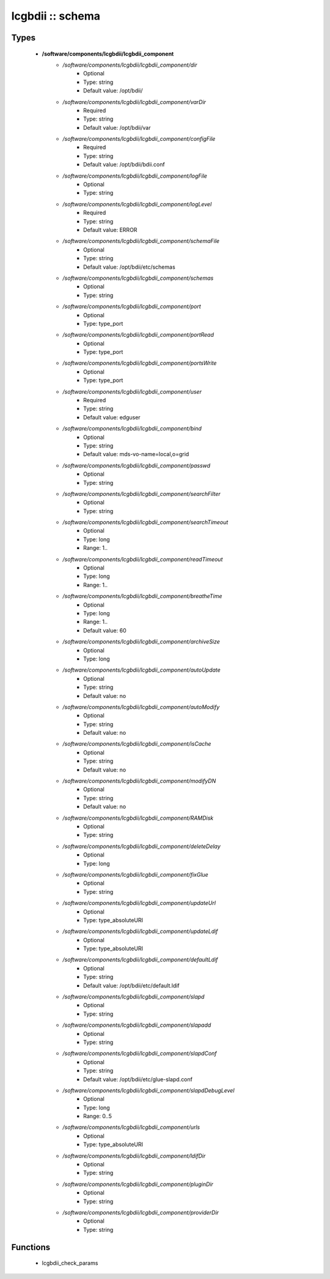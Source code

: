 #################
lcgbdii :: schema
#################

Types
-----

 - **/software/components/lcgbdii/lcgbdii_component**
    - */software/components/lcgbdii/lcgbdii_component/dir*
        - Optional
        - Type: string
        - Default value: /opt/bdii/
    - */software/components/lcgbdii/lcgbdii_component/varDir*
        - Required
        - Type: string
        - Default value: /opt/bdii/var
    - */software/components/lcgbdii/lcgbdii_component/configFile*
        - Required
        - Type: string
        - Default value: /opt/bdii/bdii.conf
    - */software/components/lcgbdii/lcgbdii_component/logFile*
        - Optional
        - Type: string
    - */software/components/lcgbdii/lcgbdii_component/logLevel*
        - Required
        - Type: string
        - Default value: ERROR
    - */software/components/lcgbdii/lcgbdii_component/schemaFile*
        - Optional
        - Type: string
        - Default value: /opt/bdii/etc/schemas
    - */software/components/lcgbdii/lcgbdii_component/schemas*
        - Optional
        - Type: string
    - */software/components/lcgbdii/lcgbdii_component/port*
        - Optional
        - Type: type_port
    - */software/components/lcgbdii/lcgbdii_component/portRead*
        - Optional
        - Type: type_port
    - */software/components/lcgbdii/lcgbdii_component/portsWrite*
        - Optional
        - Type: type_port
    - */software/components/lcgbdii/lcgbdii_component/user*
        - Required
        - Type: string
        - Default value: edguser
    - */software/components/lcgbdii/lcgbdii_component/bind*
        - Optional
        - Type: string
        - Default value: mds-vo-name=local,o=grid
    - */software/components/lcgbdii/lcgbdii_component/passwd*
        - Optional
        - Type: string
    - */software/components/lcgbdii/lcgbdii_component/searchFilter*
        - Optional
        - Type: string
    - */software/components/lcgbdii/lcgbdii_component/searchTimeout*
        - Optional
        - Type: long
        - Range: 1..
    - */software/components/lcgbdii/lcgbdii_component/readTimeout*
        - Optional
        - Type: long
        - Range: 1..
    - */software/components/lcgbdii/lcgbdii_component/breatheTime*
        - Optional
        - Type: long
        - Range: 1..
        - Default value: 60
    - */software/components/lcgbdii/lcgbdii_component/archiveSize*
        - Optional
        - Type: long
    - */software/components/lcgbdii/lcgbdii_component/autoUpdate*
        - Optional
        - Type: string
        - Default value: no
    - */software/components/lcgbdii/lcgbdii_component/autoModify*
        - Optional
        - Type: string
        - Default value: no
    - */software/components/lcgbdii/lcgbdii_component/isCache*
        - Optional
        - Type: string
        - Default value: no
    - */software/components/lcgbdii/lcgbdii_component/modifyDN*
        - Optional
        - Type: string
        - Default value: no
    - */software/components/lcgbdii/lcgbdii_component/RAMDisk*
        - Optional
        - Type: string
    - */software/components/lcgbdii/lcgbdii_component/deleteDelay*
        - Optional
        - Type: long
    - */software/components/lcgbdii/lcgbdii_component/fixGlue*
        - Optional
        - Type: string
    - */software/components/lcgbdii/lcgbdii_component/updateUrl*
        - Optional
        - Type: type_absoluteURI
    - */software/components/lcgbdii/lcgbdii_component/updateLdif*
        - Optional
        - Type: type_absoluteURI
    - */software/components/lcgbdii/lcgbdii_component/defaultLdif*
        - Optional
        - Type: string
        - Default value: /opt/bdii/etc/default.ldif
    - */software/components/lcgbdii/lcgbdii_component/slapd*
        - Optional
        - Type: string
    - */software/components/lcgbdii/lcgbdii_component/slapadd*
        - Optional
        - Type: string
    - */software/components/lcgbdii/lcgbdii_component/slapdConf*
        - Optional
        - Type: string
        - Default value: /opt/bdii/etc/glue-slapd.conf
    - */software/components/lcgbdii/lcgbdii_component/slapdDebugLevel*
        - Optional
        - Type: long
        - Range: 0..5
    - */software/components/lcgbdii/lcgbdii_component/urls*
        - Optional
        - Type: type_absoluteURI
    - */software/components/lcgbdii/lcgbdii_component/ldifDir*
        - Optional
        - Type: string
    - */software/components/lcgbdii/lcgbdii_component/pluginDir*
        - Optional
        - Type: string
    - */software/components/lcgbdii/lcgbdii_component/providerDir*
        - Optional
        - Type: string

Functions
---------

 - lcgbdii_check_params
